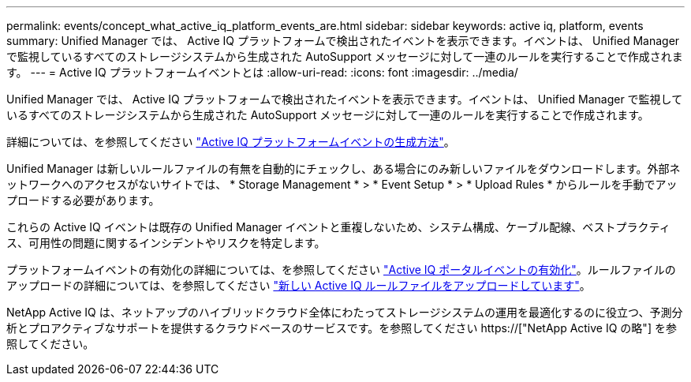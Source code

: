 ---
permalink: events/concept_what_active_iq_platform_events_are.html 
sidebar: sidebar 
keywords: active iq, platform, events 
summary: Unified Manager では、 Active IQ プラットフォームで検出されたイベントを表示できます。イベントは、 Unified Manager で監視しているすべてのストレージシステムから生成された AutoSupport メッセージに対して一連のルールを実行することで作成されます。 
---
= Active IQ プラットフォームイベントとは
:allow-uri-read: 
:icons: font
:imagesdir: ../media/


[role="lead"]
Unified Manager では、 Active IQ プラットフォームで検出されたイベントを表示できます。イベントは、 Unified Manager で監視しているすべてのストレージシステムから生成された AutoSupport メッセージに対して一連のルールを実行することで作成されます。

詳細については、を参照してください link:../events/concept_how_active_iq_platform_events_are_generated.html["Active IQ プラットフォームイベントの生成方法"]。

Unified Manager は新しいルールファイルの有無を自動的にチェックし、ある場合にのみ新しいファイルをダウンロードします。外部ネットワークへのアクセスがないサイトでは、 * Storage Management * > * Event Setup * > * Upload Rules * からルールを手動でアップロードする必要があります。

これらの Active IQ イベントは既存の Unified Manager イベントと重複しないため、システム構成、ケーブル配線、ベストプラクティス、可用性の問題に関するインシデントやリスクを特定します。

プラットフォームイベントの有効化の詳細については、を参照してください link:../config/concept_active_iq_platform_events.html["Active IQ ポータルイベントの有効化"]。ルールファイルのアップロードの詳細については、を参照してください link:../events/task_upload_new_active_iq_rules_file.html["新しい Active IQ ルールファイルをアップロードしています"]。

NetApp Active IQ は、ネットアップのハイブリッドクラウド全体にわたってストレージシステムの運用を最適化するのに役立つ、予測分析とプロアクティブなサポートを提供するクラウドベースのサービスです。を参照してください https://["NetApp Active IQ の略"] を参照してください。
